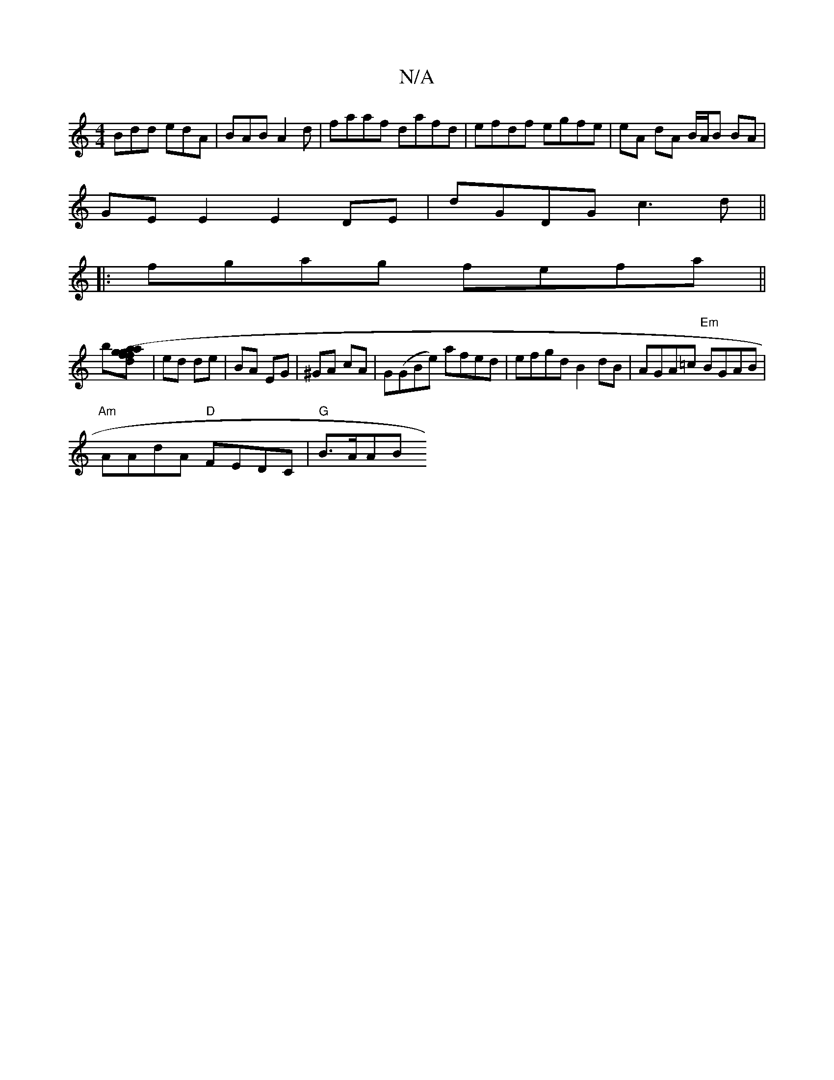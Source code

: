 X:1
T:N/A
M:4/4
R:N/A
K:Cmajor
Bdd edA|BAB A2d|faaf dafd|efdf egfe|eA dA B/A/B BA |
GE E2 E2 DE|dGDG c3d ||
|:fgag fefa||
b[ag (3fda fg]| ed de | BA EG | ^GA cA | G(GBe) afed|efgd B2dB|AGA=c "Em"BGAB|
"Am"AAdA "D" FEDC |"G"B>AAB "D